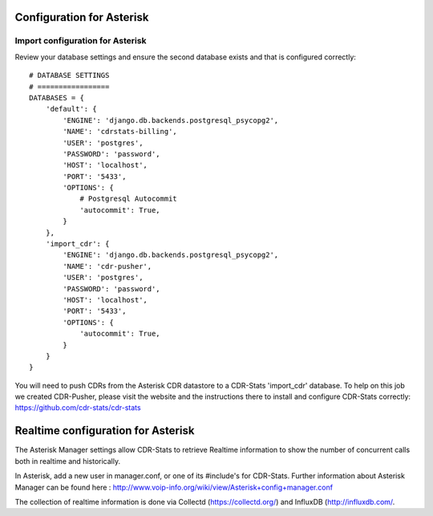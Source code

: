 .. _configuration-asterisk:

Configuration for Asterisk
==========================

Import configuration for Asterisk
---------------------------------

Review your database settings and ensure the second database exists and that is configured correctly::

    # DATABASE SETTINGS
    # =================
    DATABASES = {
        'default': {
            'ENGINE': 'django.db.backends.postgresql_psycopg2',
            'NAME': 'cdrstats-billing',
            'USER': 'postgres',
            'PASSWORD': 'password',
            'HOST': 'localhost',
            'PORT': '5433',
            'OPTIONS': {
                # Postgresql Autocommit
                'autocommit': True,
            }
        },
        'import_cdr': {
            'ENGINE': 'django.db.backends.postgresql_psycopg2',
            'NAME': 'cdr-pusher',
            'USER': 'postgres',
            'PASSWORD': 'password',
            'HOST': 'localhost',
            'PORT': '5433',
            'OPTIONS': {
                'autocommit': True,
            }
        }
    }

You will need to push CDRs from the Asterisk CDR datastore to a CDR-Stats 'import_cdr' database. To help on this job we created CDR-Pusher, please visit the website and the instructions there to install and configure CDR-Stats correctly: https://github.com/cdr-stats/cdr-stats


.. _realtime-configuration-asterisk:

Realtime configuration for Asterisk
===================================

The Asterisk Manager settings allow CDR-Stats to retrieve Realtime information to show the number of concurrent calls both in realtime and historically.

In Asterisk, add a new user in manager.conf, or one of its #include's for CDR-Stats. Further information about Asterisk Manager can be found here : http://www.voip-info.org/wiki/view/Asterisk+config+manager.conf

The collection of realtime information is done via Collectd (https://collectd.org/) and InfluxDB (http://influxdb.com/.
